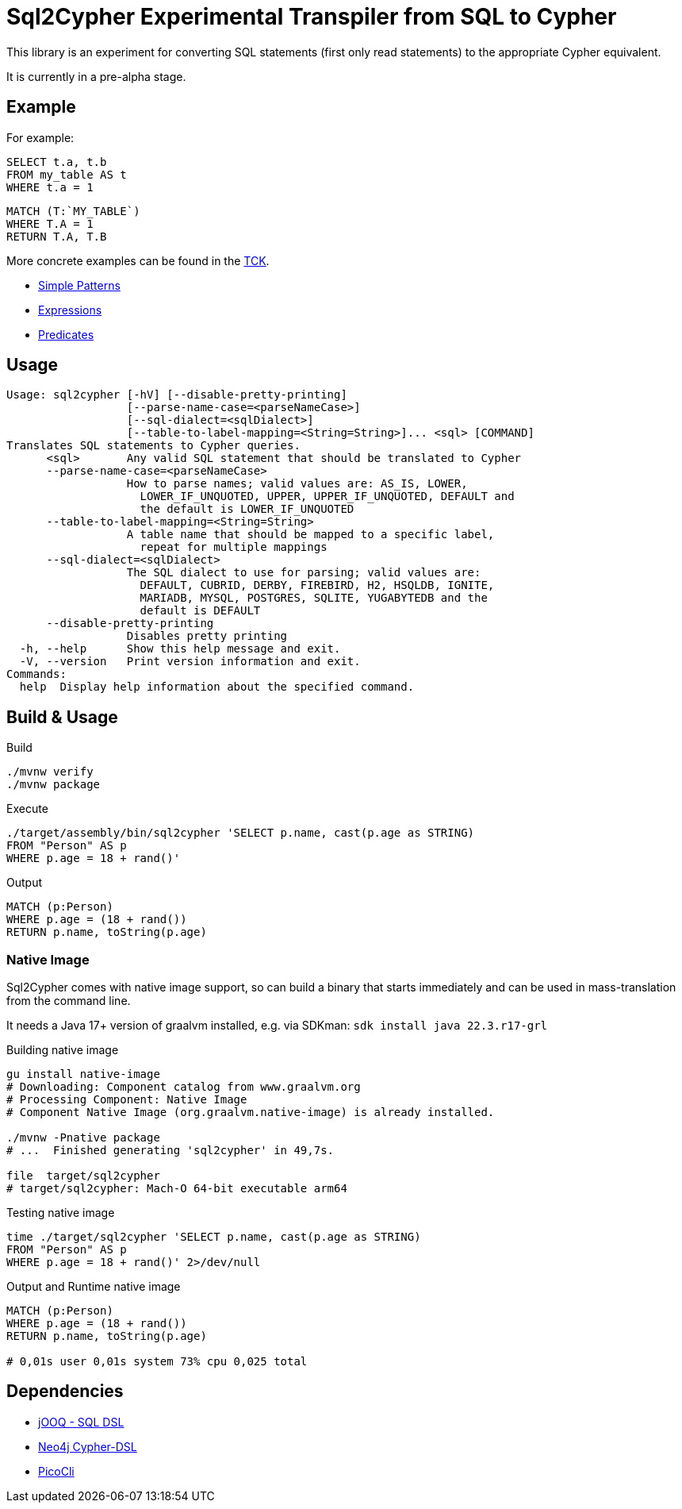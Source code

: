 = Sql2Cypher Experimental Transpiler from SQL to Cypher

This library is an experiment for converting SQL statements (first only read statements) to the appropriate Cypher equivalent.

It is currently in a pre-alpha stage.

== Example

For example:

[source,SQL]
----
SELECT t.a, t.b
FROM my_table AS t
WHERE t.a = 1
----

[source,Cypher]
----
MATCH (T:`MY_TABLE`) 
WHERE T.A = 1 
RETURN T.A, T.B
----

More concrete examples can be found in the link:src/test/resources[TCK].

* link:src/test/resources/simple.adoc[Simple Patterns]
* link:src/test/resources/expressions.adoc[Expressions]
* link:src/test/resources/predicates.adoc[Predicates]

== Usage

----
Usage: sql2cypher [-hV] [--disable-pretty-printing]
                  [--parse-name-case=<parseNameCase>]
                  [--sql-dialect=<sqlDialect>]
                  [--table-to-label-mapping=<String=String>]... <sql> [COMMAND]
Translates SQL statements to Cypher queries.
      <sql>       Any valid SQL statement that should be translated to Cypher
      --parse-name-case=<parseNameCase>
                  How to parse names; valid values are: AS_IS, LOWER,
                    LOWER_IF_UNQUOTED, UPPER, UPPER_IF_UNQUOTED, DEFAULT and
                    the default is LOWER_IF_UNQUOTED
      --table-to-label-mapping=<String=String>
                  A table name that should be mapped to a specific label,
                    repeat for multiple mappings
      --sql-dialect=<sqlDialect>
                  The SQL dialect to use for parsing; valid values are:
                    DEFAULT, CUBRID, DERBY, FIREBIRD, H2, HSQLDB, IGNITE,
                    MARIADB, MYSQL, POSTGRES, SQLITE, YUGABYTEDB and the
                    default is DEFAULT
      --disable-pretty-printing
                  Disables pretty printing
  -h, --help      Show this help message and exit.
  -V, --version   Print version information and exit.
Commands:
  help  Display help information about the specified command.
----

== Build & Usage

.Build
[source,shell]
----
./mvnw verify
./mvnw package
----

.Execute
[source,shell]
----
./target/assembly/bin/sql2cypher 'SELECT p.name, cast(p.age as STRING)
FROM "Person" AS p
WHERE p.age = 18 + rand()'
----

.Output
[source,cypher]
----
MATCH (p:Person)
WHERE p.age = (18 + rand())
RETURN p.name, toString(p.age)
----

=== Native Image

Sql2Cypher comes with native image support, so can build a binary that starts immediately and can be used in mass-translation from the command line.

It needs a Java 17+ version of graalvm installed, e.g. via SDKman: `sdk install java 22.3.r17-grl`

.Building native image
[source,shell]
----
gu install native-image
# Downloading: Component catalog from www.graalvm.org
# Processing Component: Native Image
# Component Native Image (org.graalvm.native-image) is already installed.

./mvnw -Pnative package
# ...  Finished generating 'sql2cypher' in 49,7s.

file  target/sql2cypher
# target/sql2cypher: Mach-O 64-bit executable arm64
----

.Testing native image
[source,shell]
----
time ./target/sql2cypher 'SELECT p.name, cast(p.age as STRING)
FROM "Person" AS p
WHERE p.age = 18 + rand()' 2>/dev/null
----

.Output and Runtime native image
[source]
----
MATCH (p:Person)
WHERE p.age = (18 + rand())
RETURN p.name, toString(p.age)

# 0,01s user 0,01s system 73% cpu 0,025 total
----

== Dependencies

* https://github.com/jOOQ[jOOQ - SQL DSL]
* https://github.com/neo4j-contrib/cypher-dsl[Neo4j Cypher-DSL]
* https://github.com/remkop/picocli[PicoCli]